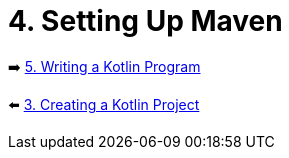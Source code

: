 = 4. Setting Up Maven


➡️ link:./5-create-kotlin-project.adoc[5. Writing a Kotlin Program]

⬅️ link:./3-create-kotlin-project.adoc[3. Creating a Kotlin Project]